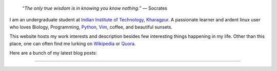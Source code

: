 .. title: Introduction
.. slug: index
.. tags: programming, biology, computer science
.. link:
.. description: Code, Biology and bits of my life...
.. type: text

.. epigraph::
    “*The only true wisdom is in knowing you know nothing.*”
    ― Socrates

I am an undergraduate student at `Indian Institute of Technology, Kharagpur`_.
A passionate learner and ardent linux user who loves Biology, Programming,
`Python`_, `Vim`_, coffee, and beautiful sunsets.

This website hosts my work interests and description besides few
interesting things happening in my life. Other than this place, one can
often find me lurking on `Wikipedia`_ or `Quora`_.

Here are a bunch of my latest blog posts:

.. post-list::
    :stop: 6

-----------------------

.. _Indian Institute of Technology, Kharagpur: http://www.iitkgp.ac.in
.. _Python : http://stackoverflow.com/questions/101268/hidden-features-of-python
.. _Vim : http://www.vim.org
.. _Wikipedia :  https://en.wikipedia.org/wiki/User:Vivek_Rai
.. _Quora :  https://www.quora.com/Vivek-Rai-5
